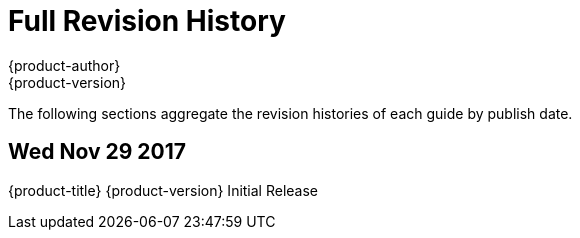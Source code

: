 [[welcome-revhistory-full]]
= Full Revision History
{product-author}
{product-version}
:data-uri:
:icons:
:experimental:

The following sections aggregate the revision histories of each guide by publish
date.

// do-release: revhist-tables
== Wed Nov 29 2017

{product-title} {product-version} Initial Release
